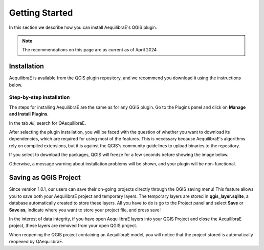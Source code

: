 Getting Started
===============

In this section we describe how you can install AequilibraE's QGIS plugin.

.. note::

    The recommendations on this page are as current as of April 2024.

Installation
------------

AequilibraE is available from the QGIS plugin repository, and we recommend you
download it using the instructions below.

.. index:: installation

Step-by-step installation
~~~~~~~~~~~~~~~~~~~~~~~~~~

The steps for installing AequilibraE are the same as for any QGIS plugin.
Go to the Plugins panel and click on **Manage and Install Plugins**.

.. image:: images/getting_started_1.png
    :align: center
    :alt: First step

In the tab *All*, search for QAequilibraE.

.. image:: images/getting_started_2.png
    :align: center
    :alt: Second step

After selecting the plugin installation, you will be faced with the question of whether you
want to download its dependencies, which are required for using most of the
features. This is necessary because AequilibraE's algorithms rely on compiled
extensions, but it is against the QGIS's community guidelines to upload binaries
to the repository.

.. image:: images/getting_started_3.png
    :align: center
    :alt: Third step

If you select to download the packages, QGIS will freeze for a few seconds before
showing the image below.

.. image:: images/getting_started_4.png
    :align: center
    :alt: Fourth step

Otherwise, a message warning about installation problems will be shown, and your
plugin will be non-functional.

.. image:: images/getting_started_5.png
    :align: center
    :alt: Fifth step

Saving as QGIS Project
----------------------

Since version 1.0.1, our users can save their on-going projects directly through the QGIS saving menu! 
This feature allows you to save both your AequilibraE project and temporary layers. The temporary layers
are stored in **qgis_layer.sqlite**, a database automatically created to store these layers. All you have 
to do is go to the Project panel and select **Save** or **Save as**, indicate where you want to store 
your project file, and press save!

.. image:: images/getting_started_6.png
    :align: center
    :alt: Saving file

In the interest of data integrity, if you have open AequilibraE layers into your QGIS Project and close 
the AequilibraE project, these layers are removed from your open QGIS project.

When reopening the QGIS project containing an AequilibraE model, you will notice that the project 
stored is automatically reopened by QAequilibraE.

.. .. _quicktour_video:

.. Quick Tour
.. ----------

.. After installing AequilibraE plugin, you might enjoy this quick tour on QGIS interface.
.. Latest versions of AequilibraE for QGIS have brought substantial changes over to the
.. software operation and interface, which might cause some confusion to old users. For a brief overview
.. of the new interface, we have prepared a little video tour.

.. .. raw:: html

..     <iframe width="560" height="315" src="https://www.youtube.com/embed/oZEcjiBRaok"
..      frameborder="0" allow="accelerometer; autoplay; encrypted-media; gyroscope;
..      picture-in-picture" allowfullscreen></iframe>
